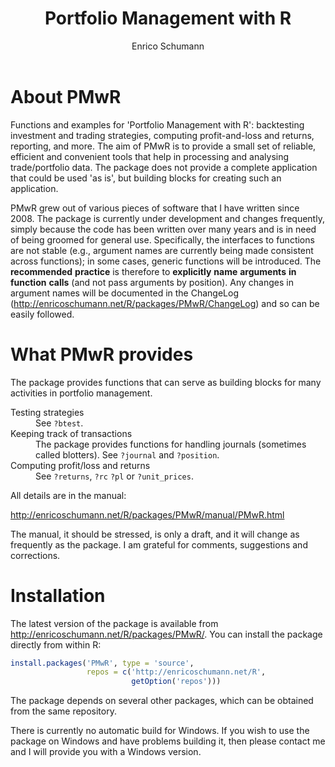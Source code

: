 #+TITLE: Portfolio Management with R
#+AUTHOR: Enrico Schumann



* About PMwR

Functions and examples for 'Portfolio Management with
R': backtesting investment and trading strategies,
computing profit-and-loss and returns, reporting, and
more. The aim of PMwR is to provide a small set of
reliable, efficient and convenient tools that help in
processing and analysing trade/portfolio data. The
package does not provide a complete application that
could be used 'as is', but building blocks for creating
such an application.

PMwR grew out of various pieces of software that I have
written since 2008. The package is currently under
development and changes frequently, simply because the
code has been written over many years and is in need of
being groomed for general use. Specifically, the
interfaces to functions are not stable (e.g., argument
names are currently being made consistent across
functions); in some cases, generic functions will be
introduced. The *recommended* *practice* is therefore
to *explicitly* *name* *arguments* *in* *function*
*calls* (and not pass arguments by position). Any
changes in argument names will be documented in the
ChangeLog
([[http://enricoschumann.net/R/packages/PMwR/ChangeLog]])
and so can be easily followed.



* What PMwR provides

The package provides functions that can serve as
building blocks for many activities in portfolio
management.

- Testing strategies :: See =?btest=.
- Keeping track of transactions :: The package provides
     functions for handling journals (sometimes called
     blotters). See =?journal= and =?position=.
- Computing profit/loss and returns :: See =?returns=,
     =?rc= =?pl= or =?unit_prices=.

All details are in the manual:

[[http://enricoschumann.net/R/packages/PMwR/manual/PMwR.html]]

The manual, it should be stressed, is only a draft, and
it will change as frequently as the package. I am
grateful for comments, suggestions and corrections.



* Installation

The latest version of the package is available from
[[http://enricoschumann.net/R/packages/PMwR/]]. You can
install the package directly from within R:
#+BEGIN_SRC R :eval never
  install.packages('PMwR', type = 'source',
                   repos = c('http://enricoschumann.net/R', 
                             getOption('repos')))
#+END_SRC
The package depends on several other packages, which
can be obtained from the same repository.

There is currently no automatic build for Windows. If
you wish to use the package on Windows and have
problems building it, then please contact me and I will
provide you with a Windows version.
